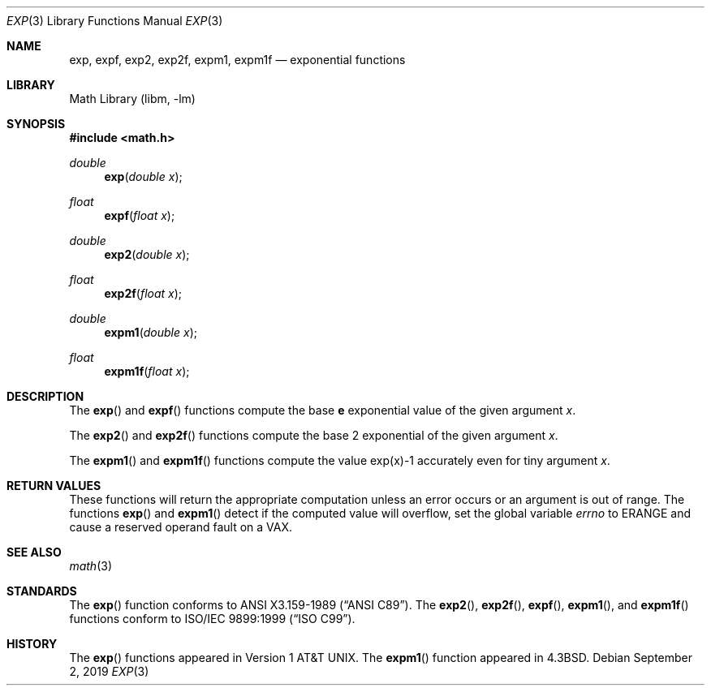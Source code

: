 .\" Copyright (c) 1985, 1991 Regents of the University of California.
.\" All rights reserved.
.\"
.\" Redistribution and use in source and binary forms, with or without
.\" modification, are permitted provided that the following conditions
.\" are met:
.\" 1. Redistributions of source code must retain the above copyright
.\"    notice, this list of conditions and the following disclaimer.
.\" 2. Redistributions in binary form must reproduce the above copyright
.\"    notice, this list of conditions and the following disclaimer in the
.\"    documentation and/or other materials provided with the distribution.
.\" 3. Neither the name of the University nor the names of its contributors
.\"    may be used to endorse or promote products derived from this software
.\"    without specific prior written permission.
.\"
.\" THIS SOFTWARE IS PROVIDED BY THE REGENTS AND CONTRIBUTORS ``AS IS'' AND
.\" ANY EXPRESS OR IMPLIED WARRANTIES, INCLUDING, BUT NOT LIMITED TO, THE
.\" IMPLIED WARRANTIES OF MERCHANTABILITY AND FITNESS FOR A PARTICULAR PURPOSE
.\" ARE DISCLAIMED.  IN NO EVENT SHALL THE REGENTS OR CONTRIBUTORS BE LIABLE
.\" FOR ANY DIRECT, INDIRECT, INCIDENTAL, SPECIAL, EXEMPLARY, OR CONSEQUENTIAL
.\" DAMAGES (INCLUDING, BUT NOT LIMITED TO, PROCUREMENT OF SUBSTITUTE GOODS
.\" OR SERVICES; LOSS OF USE, DATA, OR PROFITS; OR BUSINESS INTERRUPTION)
.\" HOWEVER CAUSED AND ON ANY THEORY OF LIABILITY, WHETHER IN CONTRACT, STRICT
.\" LIABILITY, OR TORT (INCLUDING NEGLIGENCE OR OTHERWISE) ARISING IN ANY WAY
.\" OUT OF THE USE OF THIS SOFTWARE, EVEN IF ADVISED OF THE POSSIBILITY OF
.\" SUCH DAMAGE.
.\"
.\"     from: @(#)exp.3	6.12 (Berkeley) 7/31/91
.\" $FreeBSD: src/lib/msun/man/exp.3,v 1.24 2008/01/18 21:43:00 das Exp $
.\"	$NetBSD: exp.3,v 1.31.12.1 2020/04/13 08:03:13 martin Exp $
.\"
.Dd September 2, 2019
.Dt EXP 3
.Os
.Sh NAME
.Nm exp ,
.Nm expf ,
.\" The sorting error is intentional.  exp and expf should be adjacent.
.Nm exp2 ,
.Nm exp2f ,
.\" .Nm exp2l ,
.Nm expm1 ,
.Nm expm1f
.Nd exponential functions
.Sh LIBRARY
.Lb libm
.Sh SYNOPSIS
.In math.h
.Ft double
.Fn exp "double x"
.Ft float
.Fn expf "float x"
.Ft double
.Fn exp2 "double x"
.Ft float
.Fn exp2f "float x"
.\" .Ft long double
.\" .Fn exp2l "long double x"
.Ft double
.Fn expm1 "double x"
.Ft float
.Fn expm1f "float x"
.Sh DESCRIPTION
The
.Fn exp
and
.Fn expf
functions compute the base
.Ms e
exponential value of the given argument
.Fa x .
.Pp
The
.Fn exp2
and
.Fn exp2f
.\" .Fn exp2f ,
.\" and
.\" .Fn exp2l
functions compute the base 2 exponential of the given argument
.Fa x .
.Pp
The
.Fn expm1
and
.Fn expm1f
functions compute the value exp(x)\-1 accurately even for tiny argument
.Fa x .
.Sh RETURN VALUES
These functions will return the appropriate computation unless an error
occurs or an argument is out of range.
The functions
.Fn exp
and
.Fn expm1
detect if the computed value will overflow,
set the global variable
.Va errno
to
.Er ERANGE
and cause a reserved operand fault on a
.Tn VAX .
.Sh SEE ALSO
.Xr math 3
.Sh STANDARDS
The
.Fn exp
function conforms to
.St -ansiC .
The
.Fn exp2 ,
.Fn exp2f ,
.Fn expf ,
.Fn expm1 ,
and
.Fn expm1f
functions conform to
.St -isoC-99 .
.Sh HISTORY
The
.Fn exp
functions appeared in
.At v1 .
The
.Fn expm1
function appeared in
.Bx 4.3 .
